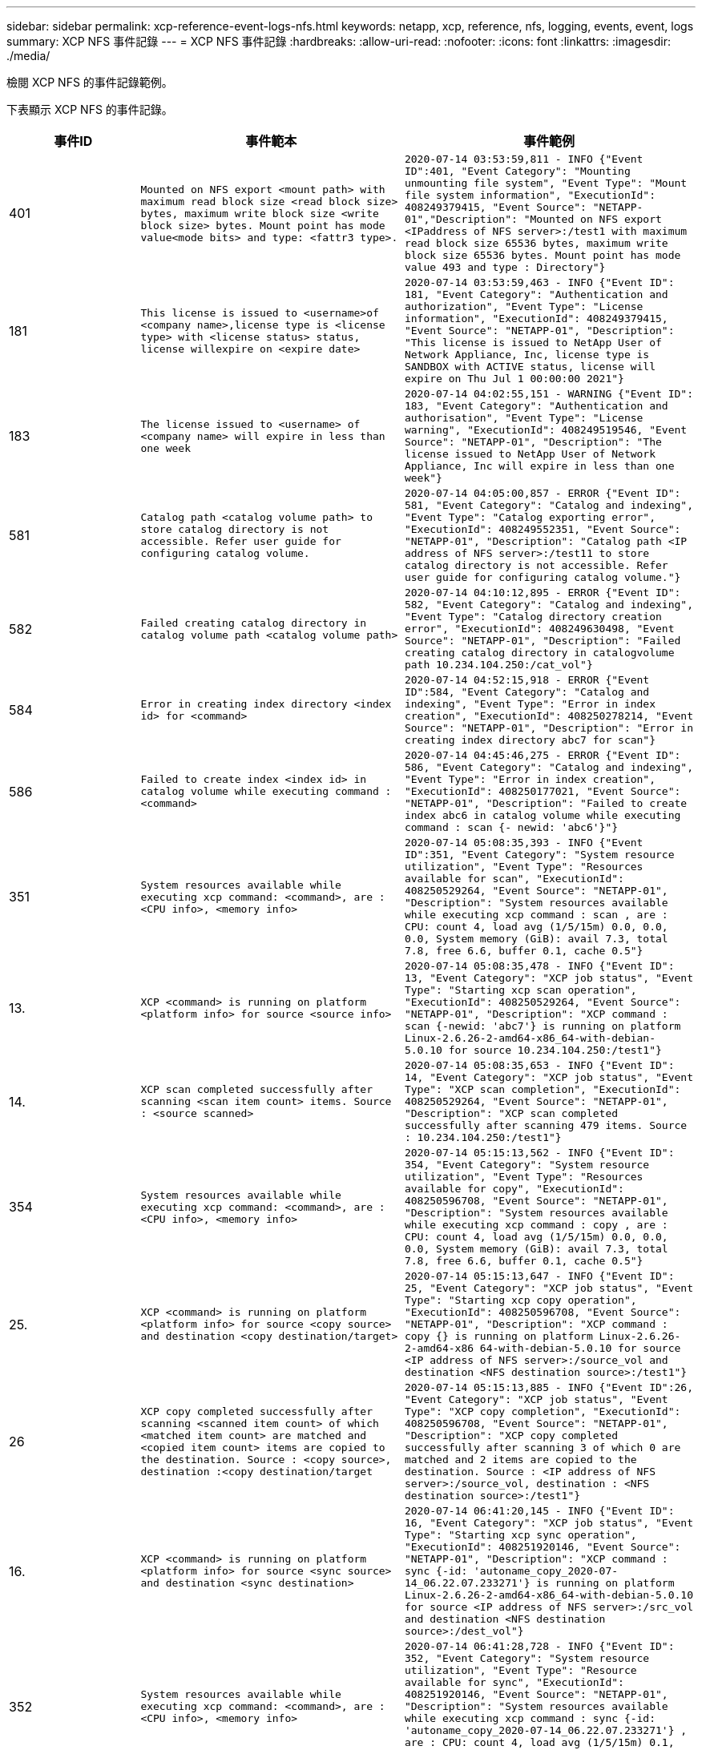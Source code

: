 ---
sidebar: sidebar 
permalink: xcp-reference-event-logs-nfs.html 
keywords: netapp, xcp, reference, nfs, logging, events, event, logs 
summary: XCP NFS 事件記錄 
---
= XCP NFS 事件記錄
:hardbreaks:
:allow-uri-read: 
:nofooter: 
:icons: font
:linkattrs: 
:imagesdir: ./media/


[role="lead"]
檢閱 XCP NFS 的事件記錄範例。

下表顯示 XCP NFS 的事件記錄。

[cols="20,40,40"]
|===
| 事件ID | 事件範本 | 事件範例 


 a| 
401
 a| 
`Mounted on NFS export <mount path> with maximum read block size <read block size> bytes, maximum write block size <write block size> bytes. Mount point has mode value<mode bits> and type: <fattr3 type>.`
 a| 
`2020-07-14 03:53:59,811 - INFO {"Event ID":401, "Event Category": "Mounting unmounting file system", "Event Type": "Mount file system information", "ExecutionId": 408249379415, "Event Source": "NETAPP-01","Description": "Mounted on NFS export <IPaddress of NFS server>:/test1 with maximum read block size 65536 bytes, maximum write block size 65536 bytes. Mount point has mode value 493 and type : Directory"}`



 a| 
181
 a| 
`This license is issued to <username>of <company name>,license type is <license type> with <license status> status, license willexpire on <expire date>`
 a| 
`2020-07-14 03:53:59,463 - INFO {"Event ID": 181, "Event Category": "Authentication and authorization", "Event Type": "License information", "ExecutionId": 408249379415, "Event Source": "NETAPP-01", "Description": "This license is issued to NetApp User of Network Appliance, Inc, license type is SANDBOX with ACTIVE status, license will expire on Thu Jul 1 00:00:00 2021"}`



 a| 
183
 a| 
`The license issued to <username> of <company name> will expire in less than one week`
 a| 
`2020-07-14 04:02:55,151 - WARNING {"Event ID": 183, "Event Category": "Authentication and authorisation", "Event Type": "License warning", "ExecutionId": 408249519546, "Event Source": "NETAPP-01", "Description": "The license issued to NetApp User of Network Appliance, Inc will expire in less than one week"}`



 a| 
581
 a| 
`Catalog path <catalog volume path> to store catalog directory is not accessible. Refer user guide for configuring catalog volume.`
 a| 
`2020-07-14 04:05:00,857 - ERROR {"Event ID": 581, "Event Category": "Catalog and indexing", "Event Type": "Catalog exporting error", "ExecutionId": 408249552351, "Event Source": "NETAPP-01", "Description": "Catalog path <IP address of NFS server>:/test11 to store catalog directory is not accessible. Refer user guide for configuring catalog volume."}`



 a| 
582
 a| 
`Failed creating catalog directory in catalog volume path <catalog volume
path>`
 a| 
`2020-07-14 04:10:12,895 - ERROR {"Event ID": 582, "Event Category": "Catalog and indexing", "Event Type": "Catalog directory creation error", "ExecutionId": 408249630498, "Event Source": "NETAPP-01", "Description": "Failed creating catalog directory in catalogvolume path 10.234.104.250:/cat_vol"}`



 a| 
584
 a| 
`Error in creating index directory <index id> for <command>`
 a| 
`2020-07-14 04:52:15,918 - ERROR {"Event ID":584, "Event Category": "Catalog and indexing", "Event Type": "Error in index creation", "ExecutionId": 408250278214, "Event Source": "NETAPP-01", "Description": "Error in creating index directory abc7 for scan"}`



 a| 
586
 a| 
`Failed to create index <index id> in catalog volume while executing command :
<command>`
 a| 
`2020-07-14 04:45:46,275 - ERROR {"Event ID": 586, "Event Category": "Catalog and indexing", "Event Type": "Error in index creation", "ExecutionId": 408250177021, "Event Source": "NETAPP-01", "Description": "Failed to create index abc6 in catalog volume while executing command : scan {- newid: 'abc6'}"}`



 a| 
351
 a| 
`System resources available while executing xcp command: <command>, are : <CPU info>, <memory info>`
 a| 
`2020-07-14 05:08:35,393 - INFO {"Event ID":351, "Event Category": "System resource utilization", "Event Type": "Resources available for scan", "ExecutionId": 408250529264, "Event Source": "NETAPP-01", "Description": "System resources available while executing xcp command : scan , are : CPU: count 4, load avg (1/5/15m) 0.0, 0.0, 0.0, System memory (GiB): avail 7.3, total 7.8, free 6.6, buffer 0.1, cache 0.5"}`



 a| 
13.
 a| 
`XCP <command> is running on platform <platform info> for source <source info>`
 a| 
`2020-07-14 05:08:35,478 - INFO {"Event ID": 13, "Event Category": "XCP job status", "Event Type": "Starting xcp scan operation", "ExecutionId": 408250529264, "Event Source": "NETAPP-01", "Description": "XCP command : scan {-newid: 'abc7'} is running on platform Linux-2.6.26-2-amd64-x86_64-with-debian- 5.0.10 for source 10.234.104.250:/test1"}`



 a| 
14.
 a| 
`XCP scan completed successfully after scanning <scan item count> items. Source : <source scanned>`
 a| 
`2020-07-14 05:08:35,653 - INFO {"Event ID": 14, "Event Category": "XCP job status", "Event Type": "XCP scan completion", "ExecutionId": 408250529264, "Event Source": "NETAPP-01", "Description": "XCP scan completed successfully after scanning 479 items. Source : 10.234.104.250:/test1"}`



 a| 
354
 a| 
`System resources available while executing xcp command: <command>, are : <CPU info>, <memory info>`
 a| 
`2020-07-14 05:15:13,562 - INFO {"Event ID": 354, "Event Category": "System resource utilization", "Event Type": "Resources available for copy", "ExecutionId": 408250596708, "Event Source": "NETAPP-01", "Description": "System resources available while executing xcp command : copy , are : CPU: count 4, load avg (1/5/15m) 0.0, 0.0, 0.0, System memory (GiB): avail 7.3, total 7.8, free 6.6, buffer 0.1, cache 0.5"}`



 a| 
25.
 a| 
`XCP <command> is running on platform <platform info> for source <copy source> and destination <copy destination/target>`
 a| 
`2020-07-14 05:15:13,647 - INFO {"Event ID": 25, "Event Category": "XCP job status", "Event Type": "Starting xcp copy operation", "ExecutionId": 408250596708, "Event Source": "NETAPP-01", "Description": "XCP command : copy {} is running on platform Linux-2.6.26- 2-amd64-x86 64-with-debian-5.0.10 for source <IP address of NFS server>:/source_vol and destination <NFS destination source>:/test1"}`



 a| 
26
 a| 
`XCP copy completed successfully after scanning <scanned item count> of which <matched item count> are matched and <copied item count> items are copied to the destination. Source : <copy source>, destination :<copy destination/target`
 a| 
`2020-07-14 05:15:13,885 - INFO {"Event ID":26, "Event Category": "XCP job status", "Event Type": "XCP copy completion", "ExecutionId": 408250596708, "Event Source": "NETAPP-01", "Description": "XCP copy completed successfully after scanning 3 of which 0 are matched and 2 items are copied to the destination. Source : <IP address of NFS server>:/source_vol, destination : <NFS destination source>:/test1"}`



 a| 
16.
 a| 
`XCP <command> is running on platform <platform info> for source <sync source> and destination <sync destination>`
 a| 
`2020-07-14 06:41:20,145 - INFO {"Event ID":
16, "Event Category": "XCP job status", "Event Type": "Starting xcp sync operation", "ExecutionId": 408251920146, "Event Source": "NETAPP-01", "Description": "XCP command : sync {-id: 'autoname_copy_2020-07- 14_06.22.07.233271'} is running on platform Linux-2.6.26-2-amd64-x86_64-with-debian-5.0.10 for source <IP address of NFS server>:/src_vol and destination <NFS destination source>:/dest_vol"}`



 a| 
352
 a| 
`System resources available while executing xcp command: <command>, are : <CPU info>, <memory info>`
 a| 
`2020-07-14 06:41:28,728 - INFO {"Event ID": 352, "Event Category": "System resource utilization", "Event Type": "Resource available for sync", "ExecutionId": 408251920146, "Event Source": "NETAPP-01", "Description": "System resources available while executing xcp command : sync {-id: 'autoname_copy_2020-07-14_06.22.07.233271'} , are : CPU: count 4, load avg (1/5/15m) 0.1, 0.0, 0.0, System memory (GiB): avail 7.2, total 7.8, free 6.6, buffer 0.1, cache 0.5"}`



 a| 
17.
 a| 
`XCP sync is completed. Total scanned <scanned item count>, copied
<copied item count>, modification <modification item count>, new file <new file count>, delete item <delete item count>. Command executed : <command>`
 a| 
`2020-07-14 06:41:29,245 - INFO {"Event ID":17, "Event Category": "XCP job status", "Event Type": "XCP sync completion", "ExecutionId": 408251920146, "Event Source": "NETAPP-01", "Description": "XCP sync is completed. Total scanned 66, copied 0, modification 1, new file 0, delete item 0. Command executed : sync {-id: 'autoname_copy_2020-07-14_06.22.07.233271'}"}`



 a| 
19
 a| 
`XCP <command> is running on platform <platform info> for source <verify source> and destination <verify destination>`
 a| 
`2020-07-14 06:54:59,084 - INFO {"Event ID": 19, "Event Category": "XCP job status", "Event Type": "Starting xcp verify operation", "ExecutionId": 408252130477, "Event Source": "NETAPP-01", "Description": "XCP command : verify {} is running on platform Linux-2.6.26-2-amd64-x86_64-with- debian-5.0.10 for source <IP address of NFS server>:/src_vol and destination <IP address of NFS destination server>:/dest_vol"}`



 a| 
353
 a| 
`System resources available while executing xcp command: <command>, are : <CPU info>, <memory info>`
 a| 
`2020-07-14 06:54:59,085 - INFO {"Event ID": 353, "Event Category": "System resource utilization", "Event Type": "Resources available for verify", "ExecutionId": 408252130477, "Event Source": "NETAPP-01","Description": "System resources available while executing xcp command : verify , are : CPU: count 4, load avg (1/5/15m) 0.0, 0.0, 0.0, System memory (GiB): avail 7.3, total 7.8, free 6.6, buffer 0.1, cache 0.5"}`



 a| 
211
 a| 
`log file path : <file path> , severity filter level <severity level>, log message sanitization is set as <sanitization value>`
 a| 
`2020-07-14 06:40:59,104 - INFO {"Event ID": 211, "Event Category": "Logging and supportability", "Event Type": "XCP logging information", "ExecutionId": 408251920146, "Event Source": "NETAPP-01", "Description": "Log file path : /opt/NetApp/xFiles/xcp/xcplogs/xcp.log, severity filter level INFO, log message sanitization is set as False"}`



 a| 
2..
 a| 
`Event file path: <file path>, severity filter level <severity level>, event message sanitization is set as <sanitization value>`
 a| 
`2020-07-14 06:40:59,105 - INFO {"Event ID": 215, "Event Category": "Logging and supportability", "Event Type": "XCP event information", "ExecutionId": 408251920146, "Event Source": "NETAPP-01", "Description": "Event file path :/opt/NetApp/xFiles/xcp/xcplogs/xcp_event.log, severity filter level INFO, event message sanitization is set as False"}`



 a| 
54
 a| 
`Catalog volume is left with no free space please increase the size of catalog volume <catalog volume running out of space>`
 a| 
`2020-07-14 04:10:12,897 - ERROR {"Event ID":54, "Event Category": "Application failure", "Event Type": "No space left on Catalog volume error", "ExecutionId": 408249630498, "Event Source": "NETAPP-01", "Description": "Catalog volume is left with no free space. Please increase the size of catalog volume<IP address of NFS destination server>:/cat_vol"}`



 a| 
53.
 a| 
`Catalog volume <catalog volume> is left with no free space to store index <index id> while executing <command>. Please increase the size of the catalog volume <catalog volume running out of space>`
 a| 
`2020-07-14 04:52:15,922 - ERROR {"Event ID": 53, "Event Category": "Application failure", "Event Type": "No space left for catalog volume error", "ExecutionId": 408250278214, "Event Source": "NETAPP-01", "Description": "Catalog volume 10.234.104.250:/cat_vol is left with no free space to store index abc7 while executing : scan {-newid: 'abc7'}. Please increase the size of the catalog volume <IP address of NFS destination server>:/cat_vol"}`



 a| 
61.
 a| 
`NFS LIF <LIF IP> is not reachable for path <volume path without IP> while executing <command>. Please check volume is not offline and is reachable.`
 a| 
`2020-07-14 07:38:20,100 - ERROR {"Event ID":61, "Event Category": "Application failure", "Event Type": "NFS mount has failed", "ExecutionId": 408252799101, "Event Source": "NETAPP-01", "Description": "NFS LIF <IP address of NFS destination server> is not reachable for path /test11 while executing : scan {}. Please check volume is not offline and is reachable"}`



 a| 
71
 a| 
`TCP connection could not be established for IP address <IP>. Check network setting and configuration.`
 a| 
`2020-07-14 07:44:44,578 - ERROR {"Event ID": 71, "Event Category": "Application failure", "Event Type": "IP is not active", "ExecutionId": 408252889541, "Event Source": "NETAPP-01", "Description": "TCP connection could not be established to the address <IP address of NFS destination server>. Check network setting and configuration."} (UT done)`



 a| 
51
 a| 
`Target volume is left with no free space while executing: <command>. Please increase the size of target volume <volume running out of space>.`
 a| 
`2020-07-14 07:07:07,286 - ERROR {"Event ID": 51, "Event Category": "Application failure", "Event Type": "No space left on destination error", "ExecutionId": 408252316712, "Event Source": "NETAPP-01", "Description": "Target volume is left with no free space while executing : copy {}. Please increase the size of target volume <IP address of NFS destination server>:/cat_vol"}`



 a| 
76
 a| 
`Index id {} is already present . Use new index id and rerun command :
<command>`
 a| 
`2020-07-14 09:18:41,441 - ERROR {"Event ID": 76, "Event Category": "Application failure", "Event Type": "Index ID problem", "ExecutionId": null, "Event Source": "NETAPP- 01", "Description": "Index id asd is already present . Use new index id and rerun command: scan {-newid: 'asd'} "}`



 a| 
363.62
 a| 
`CPU usage has crossed <percentage CPU used>%`
 a| 
`2020-06-16 00:17:28,294 - ERROR {"Event ID": 362, "Event Category": "System resource utilization", "Event Type": "resources available for xcp", "Event Source": "NETAPP- 01 ", "Description": "CPU Usage has crossed 90.07%"}`



 a| 
363
 a| 
`Memory Usage has crossed <percentage memory used>%`
 a| 
`2020-06-16 00:17:28,300 - ERROR {"Event ID": 363, "Event Category": "System resource utilization", "Event Type": "resources available for xcp", "Event Source": "NETAPP- 01", "Description": "Memory Usage has crossed 95%"}`



 a| 
22
 a| 
`XCP <command> is running on platform <platform information> for source <resume source> and destination <resume destination>`
 a| 
`2020-07-14 06:24:26,768 - INFO {"Event ID": 22, "Event Category": "XCP job status", "Event Type": "Starting xcp resume operation", "ExecutionId": 408251663404, "Event Source": "NETAPP-01", "Description": "XCP command : resume {-id: 'autoname_copy_2020-07-14_06.22.07.233271'} is running on platform Linux-2.6.26-2-amd64- x86_64-with-debian-5.0.10 for source <IP address for NFS sever>:/src_vol and destination <IP address of NFS destination server>:/dest_vol"}`



 a| 
356
 a| 
`System resources available while executing xcp command: <command> , are : <CPU info>, <memory information>`
 a| 
`2020-07-14 06:24:26,837 - INFO {"Event ID": 356, "Event Category": "System resource utilization", "Event Type": "Resource available for resume", "ExecutionId": 408251663404, "Event Source": "NETAPP-01","Description": "System resources available while executing xcp command : resume {-id: 'autoname_copy_2020-07-14_06.22.07.233271'} , are : CPU: count 4, load avg (1/5/15m) 0.1, 0.1, 0.0, System memory (GiB): avail 7.2,total 7.8, free 6.6, buffer 0.1, cache 0.5"}`



 a| 
23
 a| 
`XCP resume is completed. Total scanned items <scanned item count>, total copied items <copied item count>. Command executed :<command>`
 a| 
`2020-07-14 06:26:15,608 - INFO {"Event ID": 23, "Event Category": "XCP job status", "Event Type": "XCP resume completion", "ExecutionId": 408251663404, "Event Source": "NETAPP-01", "Description": "XCP resume is completed. Total scanned items 5982, total copied items 5973. Command executed : resume {-id: 'autoname_copy_2020-07- 14_06.22.07.233271'} "}`



 a| 
76
 a| 
`Index id <index id> is already present. Use new index id and rerun command : <command>`
 a| 
`2020-07-14 09:43:08,381 - ERROR {"Event ID": 76, "Event Category": "Application failure", "Event Type": "Index ID problem", "ExecutionId": null, "Event Source": "NETAPP- 01", "Description": "Index id asd is already present . Use new index id and rerun command : scan {-newid: 'asd'} "}`



 a| 
82
 a| 
`Index id <index id> used while executing sync is incomplete. Try resume on the existing index id <index id>`
 a| 
`2020-07-14 10:33:09,307 - ERROR {"Event ID": 82, "Event Category": "Application failure", "Event Type": "Incomplete index used for sync", "ExecutionId": null, "Event Source": "NETAPP-01", "Description": "Index id autoname_copy_2020-07-14_10.28.22.323897 used while executing sync is incomplete. Try resume on the existing index id autoname_copy_2020-07-14_10.28.22.323897."}`



 a| 
365
 a| 
`CPU utilization reduced to <CPU percentage used>%`
 a| 
`2020-07-14 09:43:08 381 - ERROR {"Event ID": 364, "Event Category": "System resource utilization", "Event Type": "Resources available for xcp", "ExecutionId": 408251663404, "Event Source": "NETAPP-01", "Description": " CPU utilization reduced to 26%}`



 a| 
364
 a| 
`Memory utilization reduced to <CPU percentage used>%`
 a| 
`2020-07-14 09:43:08,381 - INFO {"Event ID": 364, "Event Category": " Resources available for xcp", "Event Type": "Resources available for xcp", "ExecutionId": 408351663478, "Event Source": "NETAPP-01", "Description": " Memory utilization reduced to 16.2%"}`



 a| 
10.
 a| 
`XCP command <command> has failed`
 a| 
`2020-07-14 09:43:08,381 - INFO {"Event ID": 10, "Event Category": " Xcp job status", "Event Type": "XCP command failure", "ExecutionId":4082516634506, "Event Source": "NETAPP-01", "Description": " XCP command verify has failed”`

|===